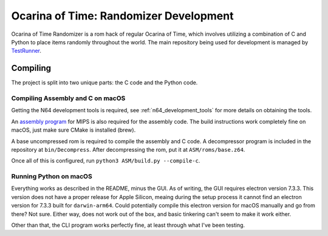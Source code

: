 Ocarina of Time: Randomizer Development
========================================
Ocarina of Time Randomizer is a rom hack of regular Ocarina 
of Time, which involves utilizing a combination of C and 
Python to place items randomly throughout the world. The main 
repository being used for development is managed by 
`TestRunner <https://github.com/TestRunnerSRL/OoT-Randomizer>`_.

Compiling
---------------
The project is split into two unique parts: the C code and the 
Python code.

Compiling Assembly and C on macOS
~~~~~~~~~~~~~~~~~~~~~~~~~~~~~~~~~~
Getting the N64 development tools is required, see 
:ref:`n64_development_tools` for more details on obtaining the tools.

An `assembly program <https://github.com/Kingcom/armips>`_ for 
MIPS is also required for the assembly code. The build 
instructions work completely fine on macOS, just make sure 
CMake is installed (brew).

A base uncompressed rom is required to compile the assembly and C 
code. A decompressor program is included in the repository at 
``bin/Decompress``. After decompressing the rom, put it at 
``ASM/roms/base.z64``.

Once all of this is configured, run 
``python3 ASM/build.py --compile-c``.

Running Python on macOS
~~~~~~~~~~~~~~~~~~~~~~~~
Everything works as described in the README, minus the GUI. 
As of writing, the GUI requires electron version 7.3.3. This 
version does not have a proper release for Apple Silicon, meaing 
during the setup process it cannot find an electron version for 
7.3.3 built for ``darwin-arm64``. Could potentially compile this 
electron version for macOS manually and go from there? Not sure. 
Either way, does not work out of the box, and basic tinkering can't 
seem to make it work either.

Other than that, the CLI program works perfectly fine, at least 
through what I've been testing.
